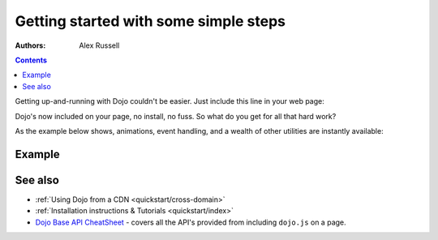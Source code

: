 .. _quickstart/gettingstarted:

======================================
Getting started with some simple steps
======================================

:Authors: Alex Russell

.. contents ::
   :depth: 2

Getting up-and-running with Dojo couldn't be easier. Just include this line in your web page:

.. html ::

  <script data-dojo-config="async:true" src="http://ajax.googleapis.com/ajax/libs/dojo/1.7.1/dojo/dojo.js"></script>


Dojo's now included on your page, no install, no fuss. So what do you get for all that hard work?


As the example below shows, animations, event handling, and a wealth of other utilities are instantly available:

Example
=======

.. code-example ::
  :djConfig: async: true, parseOnLoad: false

  .. js ::

    require(["dojo/on", "dojo/query", "dojo/_base/fx", "dojo/fx/easing", "dojo/domReady!"], function(on, query, fx, easing){
        on(query("#showMe"), "click", function(e){
            var node = e.target;

            fx.anim(node, {
                backgroundColor: "#363636",
                color: "#f7f7f7"
            }, 1500, easing.cubicInOut, function(){
                // first animation has ended, second starts
                fx.anim(node, { color: "#363636" }, null, null, function(){
                    node.innerHTML = "wow, that was easy!";
                    fx.anim(node, { color: "white" });
                });
            });
        });
    });

  .. html ::

    <div id="showMe" style="background-color: #ffffff; padding: 10px;">
        click here to see how it works
    </div>

See also
========

* :ref:`Using Dojo from a CDN <quickstart/cross-domain>`
* :ref:`Installation instructions & Tutorials <quickstart/index>`
* `Dojo Base API CheatSheet <http://download.dojotoolkit.org/current-stable/cheat.html>`_ - covers all the API's provided from including ``dojo.js`` on a page.
